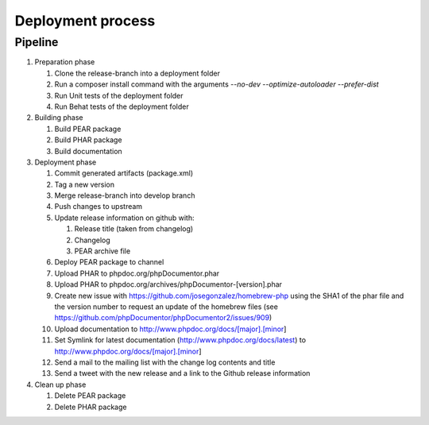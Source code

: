 Deployment process
==================

Pipeline
--------

#. Preparation phase

   #. Clone the release-branch into a deployment folder
   #. Run a composer install command with the arguments `--no-dev --optimize-autoloader --prefer-dist`
   #. Run Unit tests of the deployment folder
   #. Run Behat tests of the deployment folder

#. Building phase

   #. Build PEAR package
   #. Build PHAR package
   #. Build documentation

#. Deployment phase

   #. Commit generated artifacts (package.xml)
   #. Tag a new version
   #. Merge release-branch into develop branch
   #. Push changes to upstream
   #. Update release information on github with:

      #. Release title (taken from changelog)
      #. Changelog
      #. PEAR archive file

   #. Deploy PEAR package to channel
   #. Upload PHAR to phpdoc.org/phpDocumentor.phar
   #. Upload PHAR to phpdoc.org/archives/phpDocumentor-[version].phar
   #. Create new issue with https://github.com/josegonzalez/homebrew-php using the SHA1 of the phar file and the version
      number to request an update of the homebrew files (see https://github.com/phpDocumentor/phpDocumentor2/issues/909)
   #. Upload documentation to http://www.phpdoc.org/docs/[major].[minor]
   #. Set Symlink for latest documentation (http://www.phpdoc.org/docs/latest) to http://www.phpdoc.org/docs/[major].[minor]
   #. Send a mail to the mailing list with the change log contents and title
   #. Send a tweet with the new release and a link to the Github release information

#. Clean up phase

   #. Delete PEAR package
   #. Delete PHAR package
